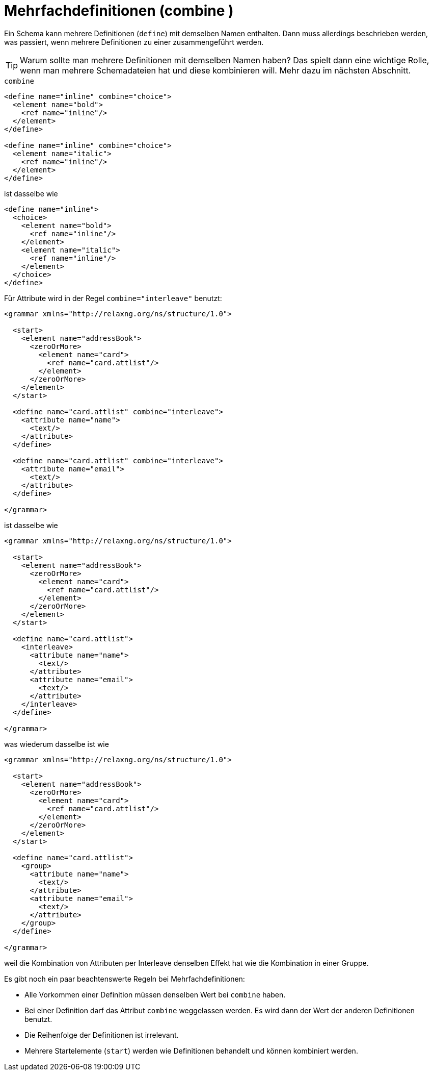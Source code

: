 // https://creativecommons.org/licenses/by-sa/3.0/deed.de
= Mehrfachdefinitionen (combine ) =

Ein Schema kann mehrere Definitionen (`define`) mit demselben Namen enthalten.
Dann muss allerdings beschrieben werden, was passiert, wenn mehrere Definitionen zu einer zusammengeführt werden.

TIP: Warum sollte man mehrere Definitionen mit demselben Namen haben? Das spielt dann eine wichtige Rolle, wenn man mehrere Schemadateien hat und diese kombinieren will. Mehr dazu im nächsten Abschnitt.


++++
<code class="sidebar">
combine
</code>
++++
[source, xml]
-------------------------------------------------------------------------------
<define name="inline" combine="choice">
  <element name="bold">
    <ref name="inline"/>
  </element>
</define>

<define name="inline" combine="choice">
  <element name="italic">
    <ref name="inline"/>
  </element>
</define>
-------------------------------------------------------------------------------

ist dasselbe wie

[source, xml]
-------------------------------------------------------------------------------
<define name="inline">
  <choice>
    <element name="bold">
      <ref name="inline"/>
    </element>
    <element name="italic">
      <ref name="inline"/>
    </element>
  </choice>
</define>
-------------------------------------------------------------------------------


Für Attribute wird in der Regel `combine="interleave"` benutzt:

[source, xml]
-------------------------------------------------------------------------------
<grammar xmlns="http://relaxng.org/ns/structure/1.0">

  <start>
    <element name="addressBook">
      <zeroOrMore>
        <element name="card">
          <ref name="card.attlist"/>
        </element>
      </zeroOrMore>
    </element>
  </start>

  <define name="card.attlist" combine="interleave">
    <attribute name="name">
      <text/>
    </attribute>
  </define>

  <define name="card.attlist" combine="interleave">
    <attribute name="email">
      <text/>
    </attribute>
  </define>

</grammar>
-------------------------------------------------------------------------------

ist dasselbe wie

[source, xml]
-------------------------------------------------------------------------------
<grammar xmlns="http://relaxng.org/ns/structure/1.0">

  <start>
    <element name="addressBook">
      <zeroOrMore>
        <element name="card">
          <ref name="card.attlist"/>
        </element>
      </zeroOrMore>
    </element>
  </start>

  <define name="card.attlist">
    <interleave>
      <attribute name="name">
        <text/>
      </attribute>
      <attribute name="email">
        <text/>
      </attribute>
    </interleave>
  </define>

</grammar>
-------------------------------------------------------------------------------

was wiederum dasselbe ist wie

[source, xml]
-------------------------------------------------------------------------------
<grammar xmlns="http://relaxng.org/ns/structure/1.0">

  <start>
    <element name="addressBook">
      <zeroOrMore>
        <element name="card">
          <ref name="card.attlist"/>
        </element>
      </zeroOrMore>
    </element>
  </start>

  <define name="card.attlist">
    <group>
      <attribute name="name">
        <text/>
      </attribute>
      <attribute name="email">
        <text/>
      </attribute>
    </group>
  </define>

</grammar>
-------------------------------------------------------------------------------

weil die Kombination von Attributen per Interleave denselben Effekt hat wie die Kombination in einer Gruppe.

Es gibt noch ein paar beachtenswerte Regeln bei Mehrfachdefinitionen:

* Alle Vorkommen einer Definition müssen denselben Wert bei `combine` haben.
* Bei einer Definition darf das Attribut `combine` weggelassen werden. Es wird dann der Wert der anderen Definitionen benutzt.
* Die Reihenfolge der Definitionen ist irrelevant.
* Mehrere Startelemente (`start`) werden wie Definitionen behandelt und können kombiniert werden.

// Ende der Datei

